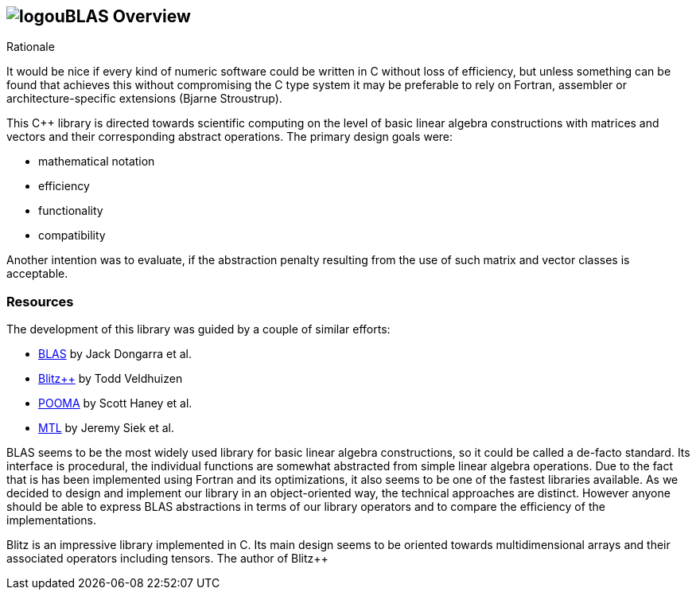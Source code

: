== image:../../../../boost.png[logo]uBLAS Overview

[[toc]]

Rationale

It would be nice if every kind of numeric software could be written in
C++ without loss of efficiency, but unless something can be found that
achieves this without compromising the C++ type system it may be
preferable to rely on Fortran, assembler or architecture-specific
extensions (Bjarne Stroustrup).

This C++ library is directed towards scientific computing on the level
of basic linear algebra constructions with matrices and vectors and
their corresponding abstract operations. The primary design goals were:

* mathematical notation
* efficiency
* functionality
* compatibility

Another intention was to evaluate, if the abstraction penalty resulting
from the use of such matrix and vector classes is acceptable.

=== Resources

The development of this library was guided by a couple of similar
efforts:

* http://www.netlib.org/blas/index.html[BLAS] by Jack Dongarra et al.
* http://www.oonumerics.org/blitz/[Blitz++] by Todd Veldhuizen
* http://acts.nersc.gov/pooma/[POOMA] by Scott Haney et al.
* http://www.lsc.nd.edu/research/mtl/[MTL] by Jeremy Siek et al.

BLAS seems to be the most widely used library for basic linear algebra
constructions, so it could be called a de-facto standard. Its interface
is procedural, the individual functions are somewhat abstracted from
simple linear algebra operations. Due to the fact that is has been
implemented using Fortran and its optimizations, it also seems to be one
of the fastest libraries available. As we decided to design and
implement our library in an object-oriented way, the technical
approaches are distinct. However anyone should be able to express BLAS
abstractions in terms of our library operators and to compare the
efficiency of the implementations.

Blitz++ is an impressive library implemented in C++. Its main design
seems to be oriented towards multidimensional arrays and their
associated operators including tensors. The author of Blitz++